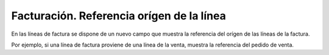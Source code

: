 ==========================================
Facturación. Referencia orígen de la línea
==========================================

En las líneas de factura se dispone de un nuevo campo que muestra la referencia
del orígen de las líneas de la factura.

Por ejemplo, si una línea de factura proviene de una línea de la venta, muestra
la referencia del pedido de venta.
